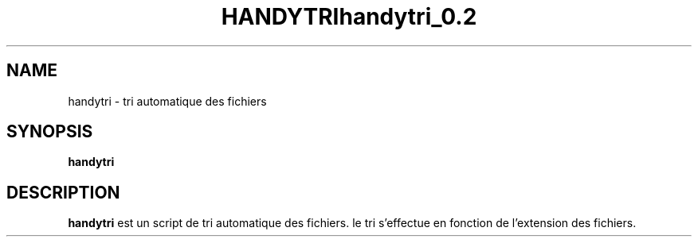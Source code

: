.TH HANDYTRI 1 "May 9, 2014"
.SH NAME
handytri \- tri automatique des fichiers
.SH SYNOPSIS
.B handytri
.br
.SH DESCRIPTION
.B handytri 
est un script de tri automatique des fichiers. le tri s'effectue 
en fonction de l'extension des fichiers.
.br
.TH handytri_0.2
